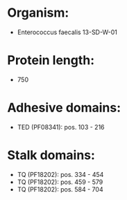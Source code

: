 * Organism:
- Enterococcus faecalis 13-SD-W-01
* Protein length:
- 750
* Adhesive domains:
- TED (PF08341): pos. 103 - 216
* Stalk domains:
- TQ (PF18202): pos. 334 - 454
- TQ (PF18202): pos. 459 - 579
- TQ (PF18202): pos. 584 - 704

